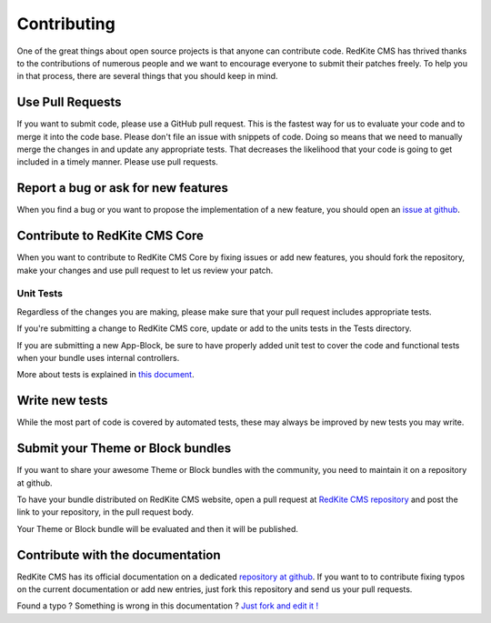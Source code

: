 Contributing
============
One of the great things about open source projects is that anyone can contribute code. 
RedKite CMS has thrived thanks to the contributions of numerous people and we want 
to encourage everyone to submit their patches freely. To help you in that process, 
there are several things that you should keep in mind.


Use Pull Requests
-----------------
If you want to submit code, please use a GitHub pull request. This is the fastest way 
for us to evaluate your code and to merge it into the code base. Please don't file 
an issue with snippets of code. Doing so means that we need to manually merge the changes 
in and update any appropriate tests. That decreases the likelihood that your code is going 
to get included in a timely manner. Please use pull requests.


Report a bug or ask for new features
------------------------------------
When you find a bug or you want to propose the implementation of a new feature, you
should open an `issue at github`_.


Contribute to RedKite CMS Core
---------------------------------
When you want to contribute to RedKite CMS Core by fixing issues or add new features,
you should fork the repository, make your changes and use pull request to let us review
your patch.


Unit Tests
^^^^^^^^^^
Regardless of the changes you are making, please make sure that your pull request 
includes appropriate tests. 

If you're submitting a change to RedKite CMS core, update or add to the units 
tests in the Tests directory. 

If you are submitting a new App-Block, be sure to have properly added unit test to cover
the code and functional tests when your bundle uses internal controllers.

More about tests is explained in `this document`_.


Write new tests
---------------
While the most part of code is covered by automated tests, these may always be improved
by new tests you may write.


Submit your Theme or Block bundles
----------------------------------
If you want to share your awesome Theme or Block bundles with the community, you need to maintain
it on a repository at github.

To have your bundle distributed on RedKite CMS website, open a pull request at 
`RedKite CMS repository`_ and post the link to your repository, in the pull request body.

Your Theme or Block bundle will be evaluated and then it will be published.


Contribute with the documentation
---------------------------------
RedKite CMS has its official documentation on a dedicated `repository at github`_. If 
you want to to contribute fixing typos on the current documentation or add new entries, just
fork this repository and send us your pull requests.


.. class:: fork-and-edit

Found a typo ? Something is wrong in this documentation ? `Just fork and edit it !`_

.. _`Just fork and edit it !`: https://github.com/alphalemon/alphalemon-docs
.. _`issue at github`: https://github.com/alphalemon
.. _`this document`: how-to-run-the-alphalemon-cms-test-suite
.. _`RedKite CMS repository`: https://github.com/alphalemon/AlphaLemonCmsBundle/pulls
.. _`repository at github`: https://github.com/alphalemon/alphalemon-docs
